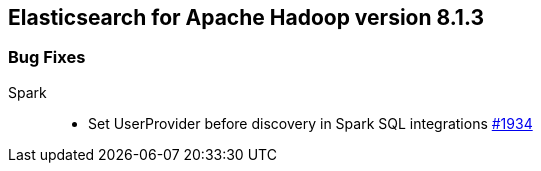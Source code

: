 [[eshadoop-8.1.3]]
== Elasticsearch for Apache Hadoop version 8.1.3

[[bugs-8.1.3]]
=== Bug Fixes
Spark::
* Set UserProvider before discovery in Spark SQL integrations
https://github.com/elastic/elasticsearch-hadoop/pull/1934[#1934]
